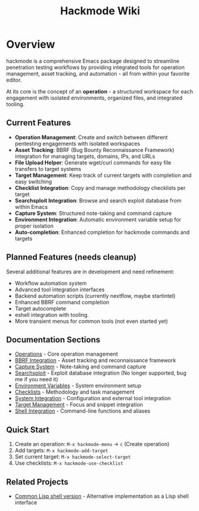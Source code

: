 #+TITLE: Hackmode Wiki

* Overview
hackmode is a comprehensive Emacs package designed to streamline penetration testing workflows by providing integrated tools for operation management, asset tracking, and automation - all from within your favorite editor.

At its core is the concept of an *operation* - a structured workspace for each engagement with isolated environments, organized files, and integrated tooling.

** Current Features
- *Operation Management*: Create and switch between different pentesting engagements with isolated workspaces
- *Asset Tracking*: BBRF (Bug Bounty Reconnaissance Framework) integration for managing targets, domains, IPs, and URLs
- *File Upload Helper*: Generate wget/curl commands for easy file transfers to target systems
- *Target Management*: Keep track of current targets with completion and easy switching
- *Checklist Integration*: Copy and manage methodology checklists per target
- *Searchsploit Integration*: Browse and search exploit database from within Emacs
- *Capture System*: Structured note-taking and command capture
- *Environment Integration*: Automatic environment variable setup for proper isolation
- *Auto-completion*: Enhanced completion for hackmode commands and targets


** Planned Features *(needs cleanup)*
Several additional features are in development and need refinement:
- Workflow automation system
- Advanced tool integration interfaces
- Backend automation scripts (currently nextflow, maybe startintel)
- Enhanced BBRF command completion
- Target autocomplete
- eshell integration with tooling.
- More transient menus for common tools (not even started yet)

** Documentation Sections
+ [[file:./ops.org][Operations]] - Core operation management
+ [[file:./bbrf.org][BBRF Integration]] - Asset tracking and reconnaissance framework
+ [[file:./capture.org][Capture System]] - Note-taking and command capture
+ [[file:./searchsploit.org][Searchsploit]] - Exploit database integration (No longer supported, bug me if you need it)
+ [[file:./env.org][Environment Variables]] - System environment setup
+ [[file:./checklists.org][Checklists]] - Methodology and task management
+ [[file:./system-config.org][System Integration]] - Configuration and external tool integration
+ [[file:./targets.org][Target Management]] - Focus and snippet integration
+ [[file:./shell-integration.org][Shell Integration]] - Command-line functions and aliases

** Quick Start
1. Create an operation: =M-x hackmode-menu= → =c= (Create operation)
2. Add targets: =M-x hackmode-add-target=
3. Set current target: =M-x hackmode-select-target=
4. Use checklists: =M-x hackmode-use-checklist=

** Related Projects
- [[https://github.com/lost-rob0t/hackmode][Common Lisp shell version]] - Alternative implementation as a Lisp shell interface
